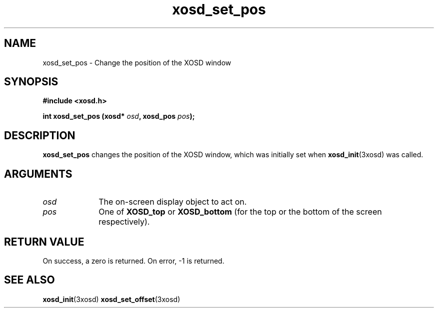 .\" Hey Emacs! This file is -*- nroff -*- source.
.TH xosd_set_pos 3xosd "2002-06-25" "X OSD Library"
.SH NAME
xosd_set_pos \- Change the position of the XOSD window
.SH SYNOPSIS
.B #include <xosd.h>
.sp
.BI "int xosd_set_pos (xosd* " osd ", xosd_pos " pos );
.fi
.SH DESCRIPTION
.B xosd_set_pos
changes the position of the XOSD window, which was initially set when
.BR xosd_init (3xosd)
was called.

.SH ARGUMENTS
.IP \fIosd\fP 1i
The on-screen display object to act on.
.IP \fIpos\fP 1i
One of
.B XOSD_top
or
.B XOSD_bottom
(for the top or the bottom of the screen respectively).
.SH "RETURN VALUE"
On success, a zero is returned.
On error, \-1 is returned.
.SH "SEE ALSO"
.BR xosd_init (3xosd)
.BR xosd_set_offset (3xosd)